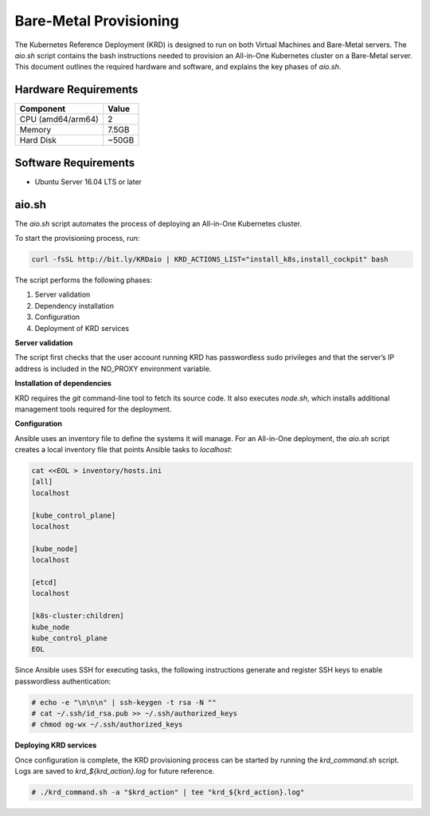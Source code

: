 .. Copyright 2018
   Licensed under the Apache License, Version 2.0 (the "License");
   you may not use this file except in compliance with the License.
   You may obtain a copy of the License at
        http://www.apache.org/licenses/LICENSE-2.0
   Unless required by applicable law or agreed to in writing, software
   distributed under the License is distributed on an "AS IS" BASIS,
   WITHOUT WARRANTIES OR CONDITIONS OF ANY KIND, either express or implied.
   See the License for the specific language governing permissions and
   limitations under the License.

***********************
Bare-Metal Provisioning
***********************

The Kubernetes Reference Deployment (KRD) is designed to run on both
Virtual Machines and Bare-Metal servers. The *aio.sh* script contains
the bash instructions needed to provision an All-in-One Kubernetes
cluster on a Bare-Metal server. This document outlines the required
hardware and software, and explains the key phases of *aio.sh*.

Hardware Requirements
#####################

+------------------+--------+
| Component        | Value  |
+==================+========+
| CPU (amd64/arm64)| 2      |
+------------------+--------+
| Memory           | 7.5GB  |
+------------------+--------+
| Hard Disk        | ~50GB  |
+------------------+--------+

Software Requirements
#####################

- Ubuntu Server 16.04 LTS or later

aio.sh
######

The *aio.sh* script automates the process of deploying an All-in-One
Kubernetes cluster.

To start the provisioning process, run:

.. code-block:: bash

    curl -fsSL http://bit.ly/KRDaio | KRD_ACTIONS_LIST="install_k8s,install_cockpit" bash

The script performs the following phases:

1. Server validation
2. Dependency installation
3. Configuration
4. Deployment of KRD services

**Server validation**

The script first checks that the user account running KRD has
passwordless sudo privileges and that the server’s IP address is
included in the NO_PROXY environment variable.

**Installation of dependencies**

KRD requires the `git` command-line tool to fetch its source code.
It also executes *node.sh*, which installs additional management
tools required for the deployment.

**Configuration**

Ansible uses an inventory file to define the systems it will manage.
For an All-in-One deployment, the *aio.sh* script creates a local
inventory file that points Ansible tasks to `localhost`:

.. code-block:: bash

    cat <<EOL > inventory/hosts.ini
    [all]
    localhost

    [kube_control_plane]
    localhost

    [kube_node]
    localhost

    [etcd]
    localhost

    [k8s-cluster:children]
    kube_node
    kube_control_plane
    EOL

Since Ansible uses SSH for executing tasks, the following instructions
generate and register SSH keys to enable passwordless authentication:

.. code-block:: bash

    # echo -e "\n\n\n" | ssh-keygen -t rsa -N ""
    # cat ~/.ssh/id_rsa.pub >> ~/.ssh/authorized_keys
    # chmod og-wx ~/.ssh/authorized_keys

**Deploying KRD services**

Once configuration is complete, the KRD provisioning process can be
started by running the *krd_command.sh* script. Logs are saved to
*krd_${krd_action}.log* for future reference.

.. code-block:: bash

    # ./krd_command.sh -a "$krd_action" | tee "krd_${krd_action}.log"

.. image:: ./img/installer_workflow.png
